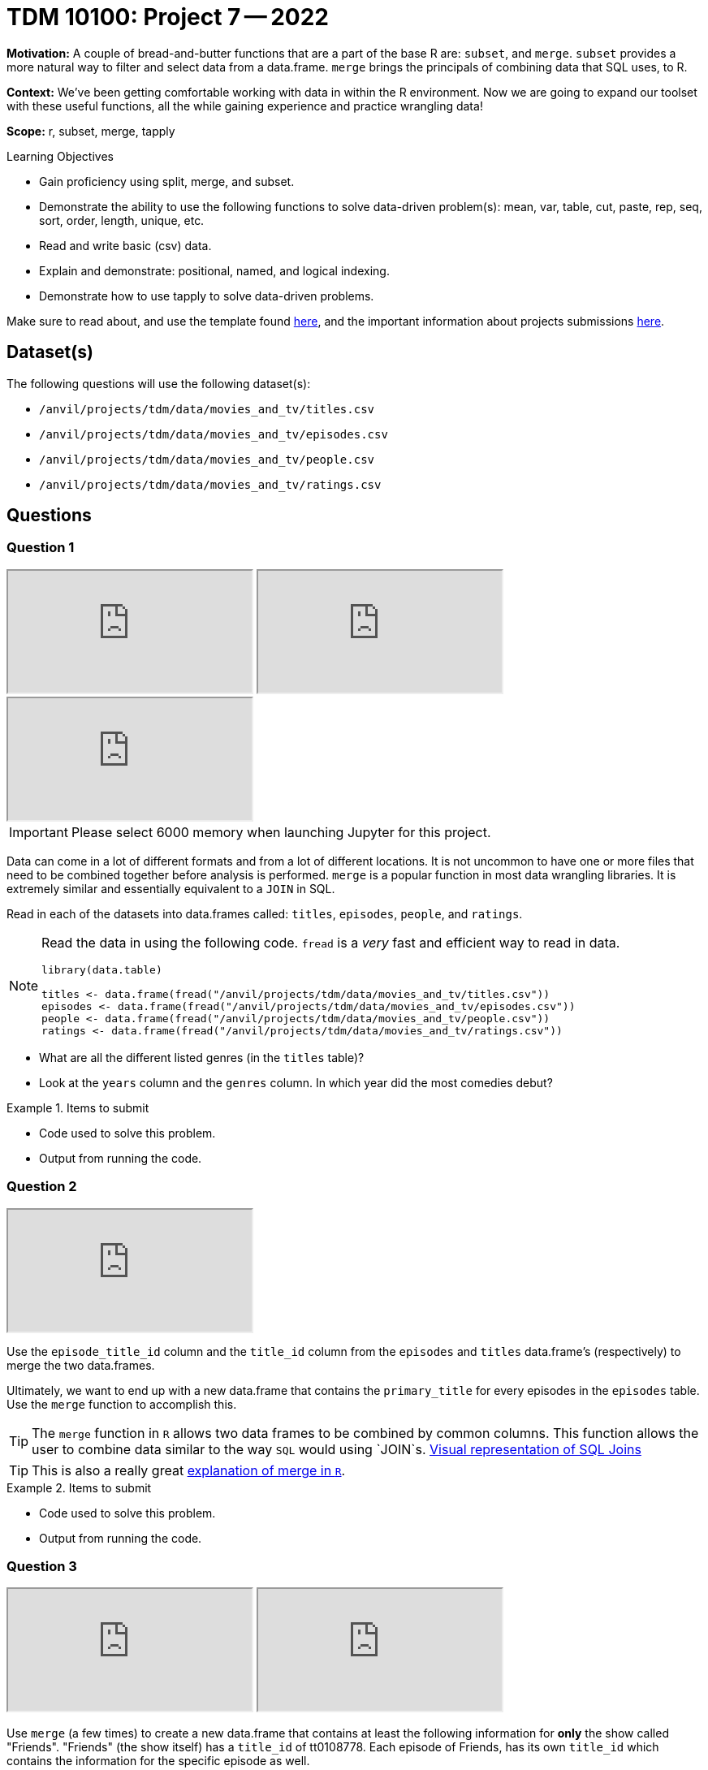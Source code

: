 = TDM 10100: Project 7 -- 2022

**Motivation:** A couple of bread-and-butter functions that are a part of the base R are: `subset`, and `merge`. `subset` provides a more natural way to filter and select data from a data.frame. `merge` brings the principals of combining data that SQL uses, to R.

**Context:** We've been getting comfortable working with data in within the R environment. Now we are going to expand our toolset with these useful functions, all the while gaining experience and practice wrangling data!

**Scope:** r, subset, merge, tapply

.Learning Objectives
****
- Gain proficiency using split, merge, and subset.
- Demonstrate the ability to use the following functions to solve data-driven problem(s): mean, var, table, cut, paste, rep, seq, sort, order, length, unique, etc.
- Read and write basic (csv) data.
- Explain and demonstrate: positional, named, and logical indexing.
- Demonstrate how to use tapply to solve data-driven problems.
****

Make sure to read about, and use the template found xref:templates.adoc[here], and the important information about projects submissions xref:submissions.adoc[here].

== Dataset(s)

The following questions will use the following dataset(s):

- `/anvil/projects/tdm/data/movies_and_tv/titles.csv`
- `/anvil/projects/tdm/data/movies_and_tv/episodes.csv`
- `/anvil/projects/tdm/data/movies_and_tv/people.csv`
- `/anvil/projects/tdm/data/movies_and_tv/ratings.csv`

== Questions

=== Question 1

++++
<iframe class="video" src="https://cdnapisec.kaltura.com/html5/html5lib/v2.79.1/mwEmbedFrame.php/p/983291/uiconf_id/29134031/entry_id/1_xx9aqgc7?wid=_983291"></iframe>
++++

++++
<iframe class="video" src="https://cdnapisec.kaltura.com/html5/html5lib/v2.79.1/mwEmbedFrame.php/p/983291/uiconf_id/29134031/entry_id/1_k13gnhii?wid=_983291"></iframe>
++++

++++
<iframe class="video" src="https://cdnapisec.kaltura.com/html5/html5lib/v2.79.1/mwEmbedFrame.php/p/983291/uiconf_id/29134031/entry_id/1_6y6cpgb8?wid=_983291"></iframe>
++++


[IMPORTANT]
====
Please select 6000 memory when launching Jupyter for this project.
====

Data can come in a lot of different formats and from a lot of different locations. It is not uncommon to have one or more files that need to be combined together before analysis is performed. `merge` is a popular function in most data wrangling libraries. It is extremely similar and essentially equivalent to a `JOIN` in SQL.

Read in each of the datasets into data.frames called: `titles`, `episodes`, `people`, and `ratings`.

[NOTE]
====
Read the data in using the following code. `fread` is a _very_ fast and efficient way to read in data.

[source,r]
----
library(data.table)

titles <- data.frame(fread("/anvil/projects/tdm/data/movies_and_tv/titles.csv"))
episodes <- data.frame(fread("/anvil/projects/tdm/data/movies_and_tv/episodes.csv"))
people <- data.frame(fread("/anvil/projects/tdm/data/movies_and_tv/people.csv"))
ratings <- data.frame(fread("/anvil/projects/tdm/data/movies_and_tv/ratings.csv"))
----
====

- What are all the different listed genres (in the `titles` table)?
- Look at the `years` column and the `genres` column. In which year did the most comedies debut?

.Items to submit
====
- Code used to solve this problem.
- Output from running the code.
====

=== Question 2

++++
<iframe class="video" src="https://cdnapisec.kaltura.com/html5/html5lib/v2.79.1/mwEmbedFrame.php/p/983291/uiconf_id/29134031/entry_id/1_nbc3bscq?wid=_983291"></iframe>
++++

Use the `episode_title_id` column and the `title_id` column from the `episodes` and `titles` data.frame's (respectively) to merge the two data.frames.

Ultimately, we want to end up with a new data.frame that contains the `primary_title` for every episodes in the `episodes` table. Use the `merge` function to accomplish this.

[TIP]
====
The `merge` function in `R` allows two data frames to be combined by common columns. This function allows the user to combine data similar to the way `SQL` would using `JOIN`s. https://www.codeproject.com/articles/33052/visual-representation-of-sql-joins[Visual representation of SQL Joins]
====

[TIP]
====
This is also a really great https://www.datasciencemadesimple.com/join-in-r-merge-in-r/[explanation of merge in `R`].
====

.Items to submit
====
- Code used to solve this problem.
- Output from running the code.
====

=== Question 3

++++
<iframe class="video" src="https://cdnapisec.kaltura.com/html5/html5lib/v2.79.1/mwEmbedFrame.php/p/983291/uiconf_id/29134031/entry_id/1_ninb89fe?wid=_983291"></iframe>
++++

++++
<iframe class="video" src="https://cdnapisec.kaltura.com/html5/html5lib/v2.79.1/mwEmbedFrame.php/p/983291/uiconf_id/29134031/entry_id/1_ixuuv053?wid=_983291"></iframe>
++++

Use `merge` (a few times) to create a new data.frame that contains at least the following information for **only** the show called "Friends". "Friends" (the show itself) has a `title_id` of tt0108778. Each episode of Friends, has its own `title_id` which contains the information for the specific episode as well.

- The `primary_title` of the **episode** -- call it `episode_title`.
- The `primary_title` of the **show itself** -- call it `show_title`.
- The `rating` of the show itself -- call it `show_rating`.
- The `rating` of the episode -- call it `episode_rating`.

[TIP]
====
Start by getting a subset of the `episodes` table that contains only information for the show Friends. That way, we aren't working with as much data.
====

Show the top 5 rows of your final data.frame that contain the top 5 rated episodes.

.Items to submit
====
- Code used to solve this problem.
- Output from running the code.
====

=== Question 4

++++
<iframe class="video" src="https://cdnapisec.kaltura.com/html5/html5lib/v2.79.1/mwEmbedFrame.php/p/983291/uiconf_id/29134031/entry_id/1_jqasawyv?wid=_983291"></iframe>
++++

Use regular old indexing to find all episodes of friends with an `episode_rating` greater than 9 and `season_number` of exactly 5.

Repeat the process, but this time use the `subset` function instead.

.Items to submit
====
- Code used to solve this problem.
- Output from running the code.
====

=== Question 5

++++
<iframe class="video" src="https://cdnapisec.kaltura.com/html5/html5lib/v2.79.1/mwEmbedFrame.php/p/983291/uiconf_id/29134031/entry_id/1_ka66ocum?wid=_983291"></iframe>
++++

`subset` is a sometimes useful function that allows you to index data.frame's in a less verbose manner. Read https://the-examples-book.com/programming-languages/R/subset[this]. 

While it maybe appears to be a clean way to subset data, I'd suggest avoiding it over explicit long-form indexing. Read http://adv-r.had.co.nz/Computing-on-the-language.html[this fantastic article by Dr. Hadley Wickham on non-standard evaluation]. Take for example, the following (a bit contrived) example using the dataframe we got in question (3).

[source,r]
----
season_number = 6
results[results$episode_rating > 9 & results$season_number == season_number,]
subset(results, episode_rating > 9 & season_number == season_number)
----

Read that provided article and do your best to explain _why_ `subset` gets a different result than our example that uses regular indexing.

.Items to submit
====
- Code used to solve this problem.
- Output from running the code.
====

[WARNING]
====
_Please_ make sure to double check that your submission is complete, and contains all of your code and output before submitting. If you are on a spotty internet connection, it is recommended to download your submission after submitting it to make sure what you _think_ you submitted, was what you _actually_ submitted.
                                                                                                                             
In addition, please review our xref:book:projects:submissions.adoc[submission guidelines] before submitting your project.
====
